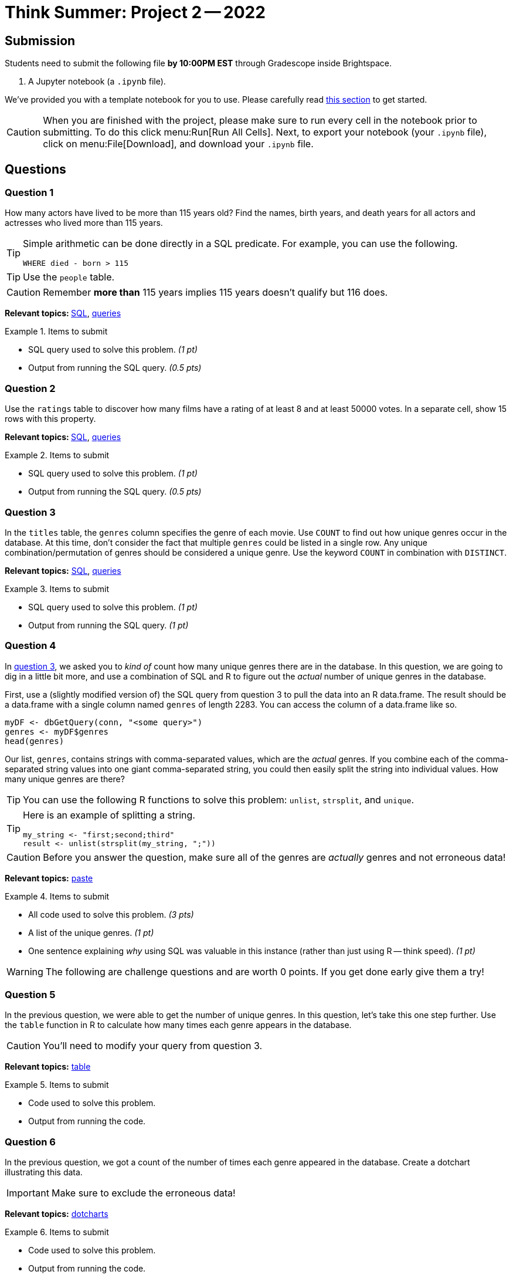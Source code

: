 = Think Summer: Project 2 -- 2022

== Submission

Students need to submit the following file **by 10:00PM EST** through Gradescope inside Brightspace.

. A Jupyter notebook (a `.ipynb` file).

We've provided you with a template notebook for you to use. Please carefully read xref:summer-2022-project-template.adoc[this section] to get started.

[CAUTION]
====
When you are finished with the project, please make sure to run every cell in the notebook prior to submitting. To do this click menu:Run[Run All Cells]. Next, to export your notebook (your `.ipynb` file), click on menu:File[Download], and download your `.ipynb` file. 
====

== Questions

=== Question 1

How many actors have lived to be more than 115 years old? Find the names, birth years, and death years for all actors and actresses who lived more than 115 years.

[TIP]
====
Simple arithmetic can be done directly in a SQL predicate. For example, you can use the following.

[source, sql]
----
WHERE died - born > 115
----
====

[TIP]
====
Use the `people` table.
====

[CAUTION]
====
Remember **more than** 115 years implies 115 years doesn't qualify but 116 does.
====

**Relevant topics: **xref:book:SQL:introduction.adoc[SQL], xref:programming-languages:SQL:queries.adoc[queries]

.Items to submit
====
- SQL query used to solve this problem. _(1 pt)_
- Output from running the SQL query. _(0.5 pts)_
====

=== Question 2

Use the `ratings` table to discover how many films have a rating of at least 8 and at least 50000 votes.  In a separate cell, show 15 rows with this property.

**Relevant topics: **xref:programming-languages:SQL:introduction.adoc[SQL], xref:programming-languages:SQL:queries.adoc[queries]

.Items to submit
====
- SQL query used to solve this problem. _(1 pt)_
- Output from running the SQL query. _(0.5 pts)_
====

=== Question 3

In the `titles` table, the `genres` column specifies the genre of each movie. Use `COUNT` to find out how unique genres occur in the database. At this time, don't consider the fact that multiple `genres` could be listed in a single row. Any unique combination/permutation of genres should be considered a unique genre. Use the keyword `COUNT` in combination with `DISTINCT`. 

**Relevant topics:** xref:programming-languages:SQL:introduction.adoc[SQL], xref:programming-languages:SQL:queries.adoc[queries]

.Items to submit
====
- SQL query used to solve this problem. _(1 pt)_
- Output from running the SQL query. _(1 pt)_
====

=== Question 4

In <<question-3, question 3>>, we asked you to _kind of_ count how many unique genres there are in the database. In this question, we are going to dig in a little bit more, and use a combination of SQL and R to figure out the _actual_ number of unique genres in the database.

First, use a (slightly modified version of) the SQL query from question 3 to pull the data into an R data.frame. The result should be a data.frame with a single column named `genres` of length 2283. You can access the column of a data.frame like so.

[source,r]
----
myDF <- dbGetQuery(conn, "<some query>")
genres <- myDF$genres
head(genres)
----

Our list, `genres`, contains strings with comma-separated values, which are the _actual_ genres. If you combine each of the comma-separated string values into one giant comma-separated string, you could then easily split the string into individual values. How many unique genres are there? 

[TIP]
You can use the following R functions to solve this problem: `unlist`, `strsplit`, and `unique`. 

[TIP]
====
Here is an example of splitting a string.

[source,r]
----
my_string <- "first;second;third"
result <- unlist(strsplit(my_string, ";"))
----
====

[CAUTION]
====
Before you answer the question, make sure all of the genres are _actually_ genres and not erroneous data!
====

**Relevant topics:** https://stackoverflow.com/questions/2098368/concatenate-a-vector-of-strings-character[paste]

.Items to submit
====
- All code used to solve this problem. _(3 pts)_
- A list of the unique genres. _(1 pt)_
- One sentence explaining _why_ using SQL was valuable in this instance (rather than just using R -- think speed). _(1 pt)_
====

[WARNING]
====
The following are challenge questions and are worth 0 points. If you get done early give them a try!
====

=== Question 5

In the previous question, we were able to get the number of unique genres. In this question, let's take this one step further. Use the `table` function in R to calculate how many times each genre appears in the database. 

[CAUTION]
====
You'll need to modify your query from question 3.
====

**Relevant topics:** https://thedatamine.github.io/the-examples-book/r.html#r-table[table]

.Items to submit
====
- Code used to solve this problem.
- Output from running the code.
====

=== Question 6

In the previous question, we got a count of the number of times each genre appeared in the database. Create a dotchart illustrating this data.

[IMPORTANT]
====
Make sure to exclude the erroneous data!
====

**Relevant topics:** http://www.sthda.com/english/wiki/dot-charts-r-base-graphs[dotcharts]

.Items to submit
====
- Code used to solve this problem.
- Output from running the code.
====